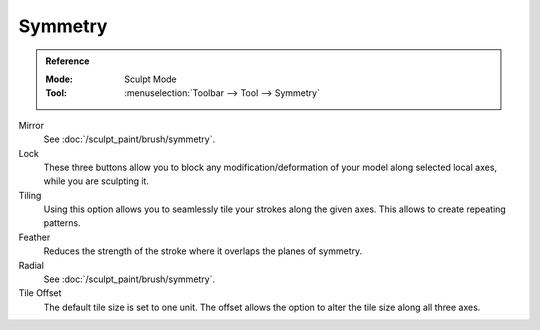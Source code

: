
********
Symmetry
********

.. admonition:: Reference
   :class: refbox

   :Mode:      Sculpt Mode
   :Tool:      :menuselection:`Toolbar --> Tool --> Symmetry`

Mirror
   See :doc:`/sculpt_paint/brush/symmetry`.
Lock
   These three buttons allow you to block any modification/deformation
   of your model along selected local axes, while you are sculpting it.
Tiling
   Using this option allows you to seamlessly tile your strokes along the given axes.
   This allows to create repeating patterns.
Feather
   Reduces the strength of the stroke where it overlaps the planes of symmetry.
Radial
   See :doc:`/sculpt_paint/brush/symmetry`.
Tile Offset
   The default tile size is set to one unit.
   The offset allows the option to alter the tile size along all three axes.
